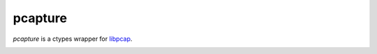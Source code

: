 pcapture
--------

*pcapture* is a ctypes wrapper
for `libpcap <http://www.tcpdump.org/>`_.

|build_status|

.. |build_status| image:: https://secure.travis-ci.org/aliles/pcapture.png?branch=master
   :target: http://travis-ci.org/#!/aliles/pcapture
